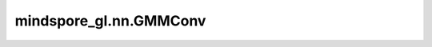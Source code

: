 mindspore_gl.nn.GMMConv
=======================

.. py:class:: mindspore_gl.nn.GMMConv(in_feat_size: int, out_feat_size: int, coord_dim: int, n_kernels: int, residual=False, bias=False, aggregator_type='sum')

    高斯混合模型卷积层。
    来自论文 `Geometric Deep Learning on Graphs and Manifolds using Mixture Model CNNs <http://openaccess.thecvf.com/content_cvpr_2017/papers/Monti_Geometric_Deep_Learning_CVPR_2017_paper.pdf>`_ 。

    .. math::
        u_{ij} = f(x_i, x_j), x_j \in \mathcal{N}(i) \\
        w_k(u) = \exp\left(-\frac{1}{2}(u-\mu_k)^T \Sigma_k^{-1} (u - \mu_k)\right) \\
        h_i^{l+1} = \mathrm{aggregate}\left(\left\{\frac{1}{K}
         \sum_{k}^{K} w_k(u_{ij}), \forall j\in \mathcal{N}(i)\right\}\right)

    其中 :math:`u` 表示顶点与它其中一个邻居之间的伪坐标，使用
    函数 :math:`f` ，其中 :math:`\Sigma_k^{-1}` 和 :math:`\mu_k` 是协方差的可学习参数矩阵和高斯核的均值向量。

    参数：
        - **in_feat_size** (int) - 输入节点特征大小。
        - **out_feat_size** (int) - 输出节点特征大小。
        - **coord_dim** (int) - 伪坐标的维度。
        - **n_kernels** (int) - 内核数。
        - **residual** (bool, 可选) - 是否使用残差。默认值：``False``。
        - **bias** (bool, 可选) - 是否使用偏置。默认值：``False``。
        - **aggregator_type** (str, 可选) - 聚合器的类型。默认值：``'sum'``。

    输入：
        - **x** (Tensor) - 输入节点特征。Shape为 :math:`(N, D_{in})` ，其中 :math:`N` 是节点数， :math:`D_{in}` 应等于参数中的 `in_feat_size` 。
        - **pseudo** (Tensor) - 伪坐标张量。
        - **g** (Graph) - 输入图。

    输出：
        - Tensor，Shape为 :math:`(N, D_{out})`的输出节点特征，其中 :math:`(D_{out})` 应等于参数中的 `out_size`。

    异常：
        - **SyntaxError** - 当 `aggregation_type` 不等于 ``'sum'`` 时。
        - **TypeError** - 如果 `in_feat_size` 或 `out_feat_size` 或 `coord_dim` 或 `n_kernels` 不是int。
        - **TypeError** - 如果 `bias` 或 `resual` 不是bool。
